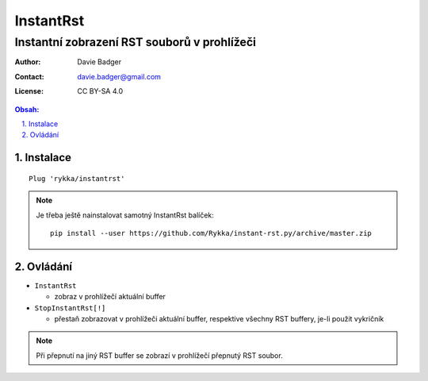 ============
 InstantRst
============
----------------------------------------------
 Instantní zobrazení RST souborů v prohlížeči
----------------------------------------------

:Author: Davie Badger
:Contact: davie.badger@gmail.com
:License: CC BY-SA 4.0

.. contents:: Obsah:

.. sectnum::
   :depth: 3
   :suffix: .

Instalace
=========

::

   Plug 'rykka/instantrst'

.. note::

   Je třeba ještě nainstalovat samotný InstantRst balíček::

      pip install --user https://github.com/Rykka/instant-rst.py/archive/master.zip

Ovládání
========

* ``InstantRst``

  * zobraz v prohlížečí aktuální buffer

* ``StopInstantRst[!]``

  * přestaň zobrazovat v prohlížeči aktuální buffer, respektive všechny RST
    buffery, je-li použit vykričník

.. note::

   Při přepnutí na jiný RST buffer se zobrazí v prohlížečí přepnutý RST soubor.
